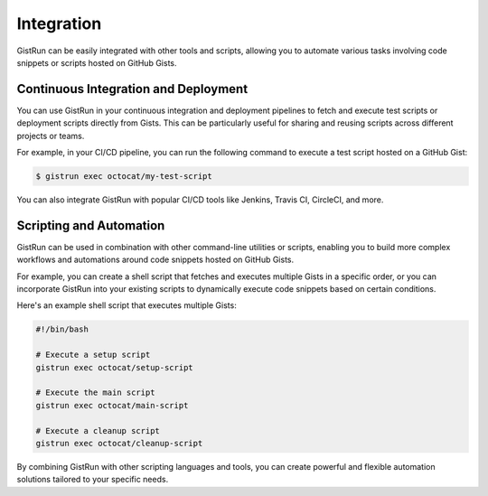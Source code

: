 Integration
===========

GistRun can be easily integrated with other tools and scripts, allowing you to automate various tasks involving code snippets or scripts hosted on GitHub Gists.

Continuous Integration and Deployment
-------------------------------------

You can use GistRun in your continuous integration and deployment pipelines to fetch and execute test scripts or deployment scripts directly from Gists. This can be particularly useful for sharing and reusing scripts across different projects or teams.

For example, in your CI/CD pipeline, you can run the following command to execute a test script hosted on a GitHub Gist:

.. code-block:: console

  $ gistrun exec octocat/my-test-script

You can also integrate GistRun with popular CI/CD tools like Jenkins, Travis CI, CircleCI, and more.

Scripting and Automation
------------------------

GistRun can be used in combination with other command-line utilities or scripts, enabling you to build more complex workflows and automations around code snippets hosted on GitHub Gists.

For example, you can create a shell script that fetches and executes multiple Gists in a specific order, or you can incorporate GistRun into your existing scripts to dynamically execute code snippets based on certain conditions.

Here's an example shell script that executes multiple Gists:

.. code-block:: bash

  #!/bin/bash

  # Execute a setup script
  gistrun exec octocat/setup-script

  # Execute the main script
  gistrun exec octocat/main-script

  # Execute a cleanup script
  gistrun exec octocat/cleanup-script

By combining GistRun with other scripting languages and tools, you can create powerful and flexible automation solutions tailored to your specific needs.
